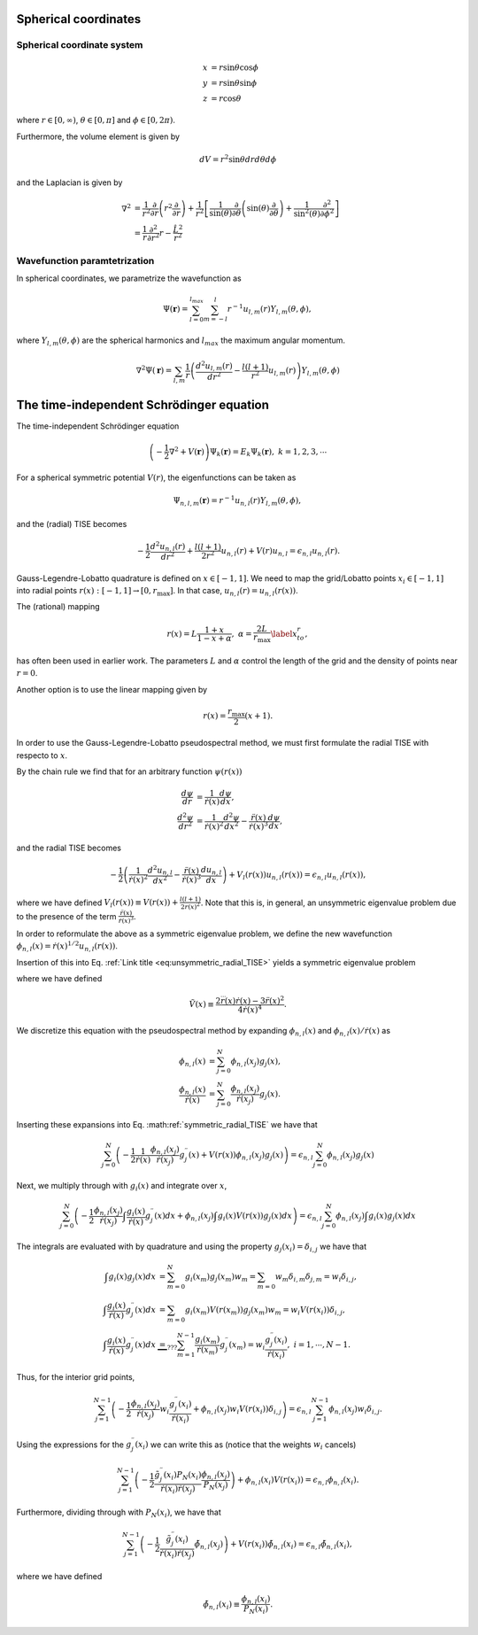 Spherical coordinates
#####################

Spherical coordinate system
===========================

.. math::

    x &= r \sin \theta \cos \phi \\
    y &= r \sin \theta \sin \phi \\
    z &= r \cos \theta

where :math:`r \in [0,\infty)`, :math:`\theta \in [0,\pi]` and :math:`\phi \in [0,2\pi)`. 

Furthermore, the volume element is given by 

.. math:: 
    
    dV = r^2 \sin \theta  dr d\theta d\phi 

and the Laplacian is given by 

.. math::

    \nabla^2 &= \frac{1}{r^2} \frac{\partial}{\partial r}\left( r^2 \frac{\partial}{\partial r} \right) + \frac{1}{r^2} \left[\frac{1}{\sin(\theta)}\frac{\partial}{\partial \theta}\left(\sin(\theta) \frac{\partial}{\partial \theta}\right) +\frac{1}{\sin^2(\theta)}\frac{\partial^2}{\partial \phi^2}\right] \\
    &= \frac{1}{r} \frac{\partial^2}{\partial r^2} r - \frac{\hat{L}^2}{r^2}


Wavefunction paramtetrization
=============================

In spherical coordinates, we parametrize the wavefunction as

.. math::

    \Psi(\mathbf{r}) = \sum_{l=0}^{l_{max}} \sum_{m=-l}^{l} r^{-1} u_{l,m}(r) Y_{l,m}(\theta, \phi),

where :math:`Y_{l,m}(\theta, \phi)` are the spherical harmonics and :math:`l_{max}` the maximum angular momentum.

.. math::

    \nabla^2 \Psi(\mathbf{r}) = \sum_{l,m} \frac{1}{r} \left(\frac{d^2 u_{l,m}(r)}{d r^2} - \frac{l(l+1)}{r^2} u_{l,m}(r) \right) Y_{l,m}(\theta, \phi)

The time-independent Schrödinger equation
#########################################

The time-independent Schrödinger equation

.. math::
    \left(-\frac{1}{2}\nabla^2 + V(\mathbf{r}) \right) \Psi_k(\mathbf{r}) = E_k \Psi_k(\mathbf{r}), \ \ k=1,2,3,\cdots

For a spherical symmetric potential :math:`V(r)`, the eigenfunctions can be taken as 

.. math::
    \Psi_{n,l,m}(\mathbf{r}) = r^{-1} u_{n,l}(r) Y_{l,m}(\theta, \phi),

and the (radial) TISE becomes 

.. math::

    -\frac{1}{2}\frac{d^2 u_{n,l}(r)}{d r^2}+\frac{l(l+1)}{2 r^2} u_{n,l}(r) + V(r)u_{n,l} = \epsilon_{n,l} u_{n,l}(r).

Gauss-Legendre-Lobatto quadrature is defined on :math:`x \in [-1,1]`. 
We need to map the grid/Lobatto points :math:`x_i \in [-1,1]` into radial points :math:`r(x): [-1,1] \rightarrow [0, r_{\text{max}}]`. 
In that case, :math:`u_{n,l}(r) = u_{n,l}(r(x))`.

The (rational) mapping 

.. math::
    
    r(x) = L \frac{1+x}{1-x+\alpha}, \ \ \alpha = \frac{2L}{r_{\text{max}}} \label{x_to_r},

has often been used in earlier work. 
The parameters :math:`L` and :math:`\alpha` control the length of the grid and the density of points near :math:`r=0`. 

Another option is to use the linear mapping given by 

.. math::

    r(x) = \frac{r_{\text{max}}}{2}(x+1).

In order to use the Gauss-Legendre-Lobatto pseudospectral method, we must first formulate 
the radial TISE with respecto to :math:`x`.

By the chain rule we find that for an arbitrary function :math:`\psi(r(x))`

.. math::
    
    \frac{d \psi}{dr} &= \frac{1}{\dot{r}(x)} \frac{d \psi}{dx}, \\
    \frac{d^2 \psi}{dr^2} &= \frac{1}{\dot{r}(x)^2} \frac{d^2 \psi}{dx^2} - \frac{\ddot{r}(x)}{\dot{r}(x)^3} \frac{d \psi}{dx},

and the radial TISE becomes

.. math::
    :name: eq:unsymmetric_radial_TISE
    
    -\frac{1}{2} \left( \frac{1}{\dot{r}(x)^2} \frac{d^2 u_{n,l}}{dx^2} - \frac{\ddot{r}(x)}{\dot{r}(x)^3} \frac{d u_{n,l}}{dx} \right) + V_l(r(x)) u_{n,l}(r(x)) = \epsilon_{n,l} u_{n,l}(r(x)),
    
where we have defined :math:`V_l(r(x)) \equiv V(r(x)) + \frac{l(l+1)}{2 r(x)^2}`. Note that this is, in general, an unsymmetric eigenvalue problem 
due to the presence of the term :math:`\frac{\ddot{r}(x)}{\dot{r}(x)^3}`.

In order to reformulate the above as a symmetric eigenvalue problem, we define the new wavefunction :math:`\phi_{n,l}(x) = \dot{r}(x)^{1/2} u_{n,l}(r(x))`.

Insertion of this into Eq. :ref:`Link title <eq:unsymmetric_radial_TISE>` yields a symmetric eigenvalue problem

.. math::
    :label: symmetric_radial_TISE

    \left(-\frac{1}{2} \frac{1}{\dot{r}(x)} \frac{d^2}{dx^2} \frac{1}{\dot{r}(x)} + V_l(r(x))+\tilde{V}(r(x)) \right) \phi_{n,l}(x) = \epsilon_{n,l} \phi_{n,l}(x),
    

where we have defined 

.. math:: 
    
    \tilde{V}(x) \equiv \frac{2\dddot{r}(x)\dot{r}(x)-3\ddot{r}(x)^2}{4\dot{r}(x)^4}.
     
We discretize this equation with the pseudospectral method by expanding :math:`\phi_{n,l}(x)` and :math:`\phi_{n,l}(x)/\dot{r}(x)` as 

.. math::

    \phi_{n,l}(x) &= \sum_{j=0}^N \phi_{n,l}(x_j) g_j(x), \\
    \frac{\phi_{n,l}(x)}{\dot{r}(x)} &= \sum_{j=0}^N \frac{\phi_{n,l}(x_j)}{\dot{r}(x_j)} g_j(x).

Inserting these expansions into Eq. :math:ref:`symmetric_radial_TISE` we have that 

.. math::

     \sum_{j=0}^N \left(-\frac{1}{2} \frac{1}{\dot{r}(x)} \frac{\phi_{n,l}(x_j)}{\dot{r}(x_j)} g^{\prime \prime}_j(x) + V(r(x)) \phi_{n,l}(x_j) g_j(x) \right) = \epsilon_{n,l} \sum_{j=0}^N \phi_{n,l}(x_j) g_j(x)

Next, we multiply through with :math:`g_i(x)` and integrate over :math:`x`, 

.. math::

     \sum_{j=0}^N \left(-\frac{1}{2}  \frac{\phi_{n,l}(x_j)}{\dot{r}(x_j)} \int \frac{g_i(x)}{\dot{r}(x)} g^{\prime \prime}_j(x) dx +  \phi_{n,l}(x_j) \int g_i(x) V(r(x)) g_j(x) dx \right) = \epsilon_{n,l} \sum_{j=0}^N \phi_{n,l}(x_j) \int g_i(x) g_j(x) dx

The integrals are evaluated with by quadrature and using the property :math:`g_j(x_i) = \delta_{i,j}` we have that 

.. math::
    
    \int g_i(x) g_j(x) dx &= \sum_{m=0}^N g_i(x_m) g_j(x_m) w_m = \sum_{m=0} w_m \delta_{i, m} \delta_{j,m} = w_i \delta_{i,j}, \\
    \int \frac{g_i(x)}{\dot{r}(x)} g^{\prime \prime}_j(x) dx &= \sum_{m=0} g_i(x_m) V(r(x_m)) g_j(x_m) w_m = w_i V(r(x_i)) \delta_{i,j}, \\
    \int \frac{g_i(x)}{\dot{r}(x)} g^{\prime \prime}_j(x) dx & \underbrace{=}_{???} \sum_{m=1}^{N-1} \frac{g_i(x_m)}{\dot{r}(x_m)} g^{\prime \prime}_j(x_m) = w_i \frac{g^{\prime \prime}_j(x_i)}{\dot{r}(x_i)},  \ \ i=1,\cdots,N-1.


Thus, for the interior grid points,

.. math::
     
     \sum_{j=1}^{N-1} \left(-\frac{1}{2}  \frac{\phi_{n,l}(x_j)}{\dot{r}(x_j)} w_i \frac{g^{\prime \prime}_j(x_i)}{\dot{r}(x_i)} +  \phi_{n,l}(x_j) w_i V(r(x_i)) \delta_{i,j} \right) = \epsilon_{n,l} \sum_{j=1}^{N-1} \phi_{n,l}(x_j) w_i \delta_{i,j}. 

Using the expressions for the :math:`g_j^{\prime \prime}(x_i)` we can write this as (notice that the weights :math:`w_i` cancels)

.. math::
     
     \sum_{j=1}^{N-1} \left(-\frac{1}{2}  \frac{\tilde{g}^{\prime \prime}_j(x_i) P_N(x_i)}{\dot{r}(x_i) \dot{r}(x_j)} \frac{\phi_{n,l}(x_j)} {P_N(x_j)} \right) +  \phi_{n,l}(x_i) V(r(x_i))  = \epsilon_{n,l}  \phi_{n,l}(x_i). 

Furthermore, dividing through with :math:`P_N(x_i)`, we have that 

.. math::

     \sum_{j=1}^{N-1} \left(-\frac{1}{2}  \frac{\tilde{g}^{\prime \prime}_j(x_i)}{\dot{r}(x_i) \dot{r}(x_j)} \tilde{\phi}_{n,l}(x_j) \right) +   V(r(x_i))\tilde{\phi}_{n,l}(x_i)  = \epsilon_{n,l}  \tilde{\phi}_{n,l}(x_i),

where we have defined 

.. math::
    
    \tilde{\phi}_{n,l}(x_i) \equiv \frac{\phi_{n,l}(x_i)}{P_N(x_i)}.
